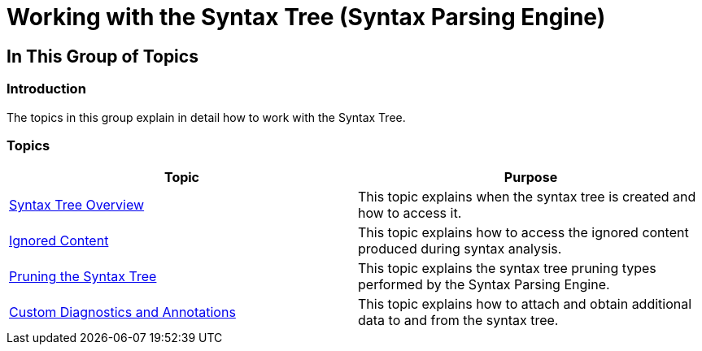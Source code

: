 ﻿////

|metadata|
{
    "name": "ig-spe-working-with-the-syntax-tree",
    "controlName": ["IG Syntax Parsing Engine"],
    "tags": [],
    "guid": "f7016fe8-9061-4479-8f3b-d8ecc353c5b4",  
    "buildFlags": [],
    "createdOn": "2016-05-25T18:21:54.1300978Z"
}
|metadata|
////

= Working with the Syntax Tree (Syntax Parsing Engine)

== In This Group of Topics

=== Introduction

The topics in this group explain in detail how to work with the Syntax Tree.

=== Topics

[options="header", cols="a,a"]
|====
|Topic|Purpose

| link:ig-spe-syntax-tree-overview.html[Syntax Tree Overview]
|This topic explains when the syntax tree is created and how to access it.

| link:ig-spe-ignored-content.html[Ignored Content]
|This topic explains how to access the ignored content produced during syntax analysis.

| link:ig-spe-pruning-the-syntax-tree.html[Pruning the Syntax Tree]
|This topic explains the syntax tree pruning types performed by the Syntax Parsing Engine.

| link:ig-spe-custom-diagnostics-and-annotations.html[Custom Diagnostics and Annotations]
|This topic explains how to attach and obtain additional data to and from the syntax tree.

|====